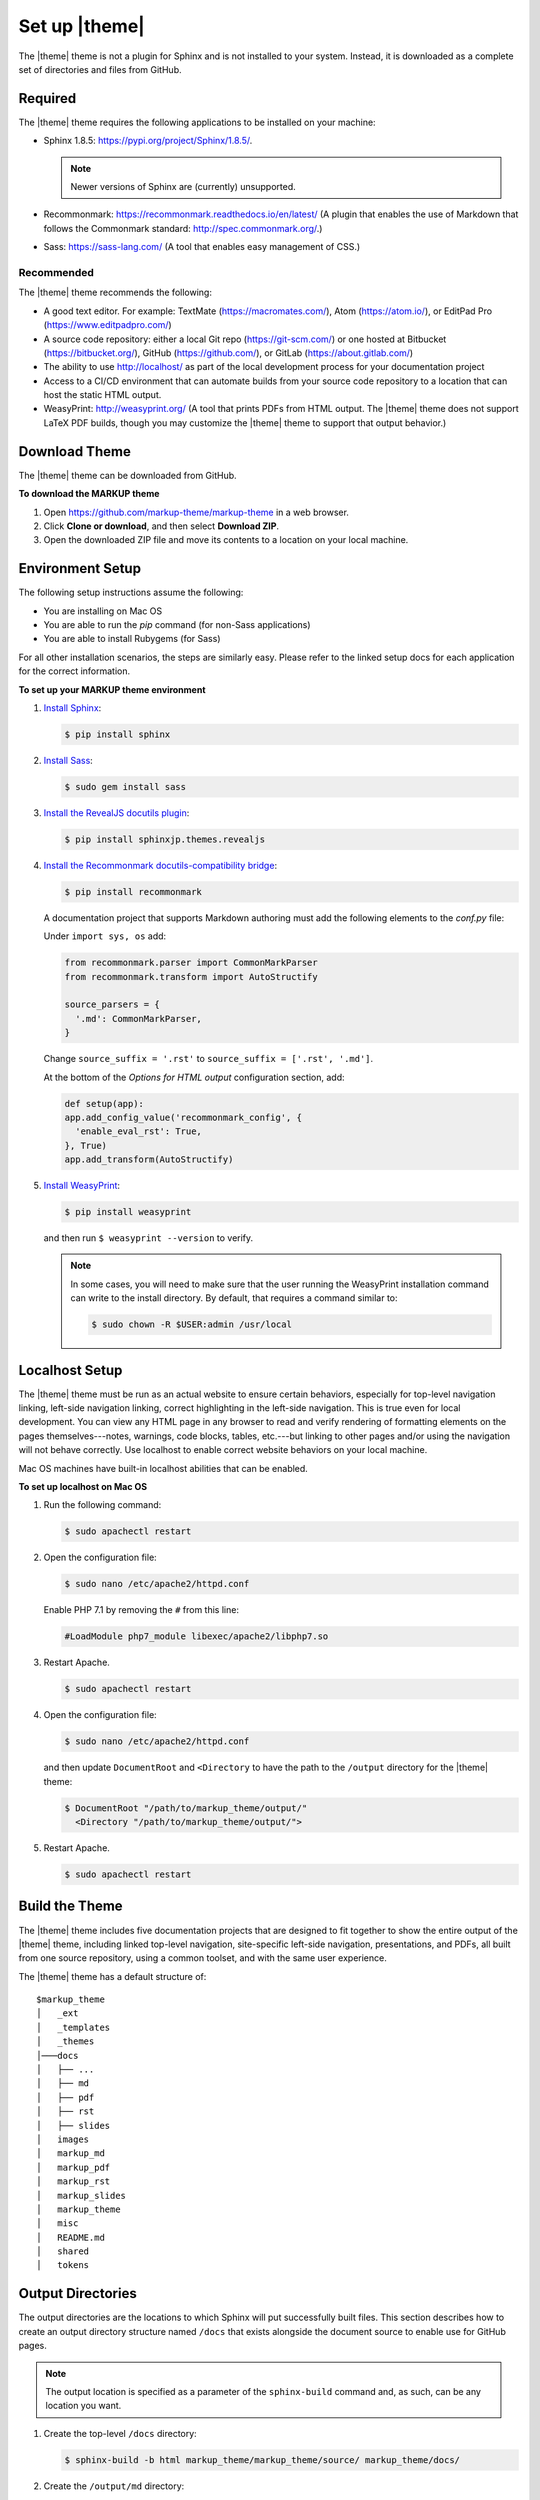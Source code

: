 .. 
.. xxxxx
.. 



==================================================
Set up |theme|
==================================================

The |theme| theme is not a plugin for Sphinx and is not installed to your system. Instead, it is downloaded as a complete set of directories and files from GitHub.


.. _setup-required:

Required
==================================================

The |theme| theme requires the following applications to be installed on your machine:

* Sphinx 1.8.5: https://pypi.org/project/Sphinx/1.8.5/.

  .. note:: Newer versions of Sphinx are (currently) unsupported.
* Recommonmark: https://recommonmark.readthedocs.io/en/latest/ (A plugin that enables the use of Markdown that follows the Commonmark standard: http://spec.commonmark.org/.)
* Sass: https://sass-lang.com/ (A tool that enables easy management of CSS.)


.. _setup-recommended:

Recommended
--------------------------------------------------
The |theme| theme recommends the following:

* A good text editor. For example: TextMate (https://macromates.com/), Atom (https://atom.io/), or EditPad Pro (https://www.editpadpro.com/)
* A source code repository: either a local Git repo (https://git-scm.com/) or one hosted at Bitbucket (https://bitbucket.org/), GitHub (https://github.com/), or GitLab (https://about.gitlab.com/)
* The ability to use http://localhost/ as part of the local development process for your documentation project
* Access to a CI/CD environment that can automate builds from your source code repository to a location that can host the static HTML output.
* WeasyPrint: http://weasyprint.org/ (A tool that prints PDFs from HTML output. The |theme| theme does not support LaTeX PDF builds, though you may customize the |theme| theme to support that output behavior.)


.. _setup-download:

Download Theme
==================================================

The |theme| theme can be downloaded from GitHub.

**To download the MARKUP theme**

#. Open https://github.com/markup-theme/markup-theme in a web browser.
#. Click **Clone or download**, and then select **Download ZIP**.
#. Open the downloaded ZIP file and move its contents to a location on your local machine.


.. _setup-environment:

Environment Setup
==================================================

The following setup instructions assume the following:

* You are installing on Mac OS
* You are able to run the `pip` command (for non-Sass applications)
* You are able to install Rubygems (for Sass)

For all other installation scenarios, the steps are similarly easy. Please refer to the linked setup docs for each application for the correct information.

**To set up your MARKUP theme environment**

#. `Install Sphinx <http://www.sphinx-doc.org/en/stable/install.html>`__:

   .. code-block:: console

      $ pip install sphinx

#. `Install Sass <https://sass-lang.com/install>`__:

   .. code-block:: console

      $ sudo gem install sass

#. `Install the RevealJS docutils plugin <https://github.com/tell-k/sphinxjp.themes.revealjs#set-up>`__:

   .. code-block:: console

      $ pip install sphinxjp.themes.revealjs 

#. `Install the Recommonmark docutils-compatibility bridge <http://recommonmark.readthedocs.io>`__:

   .. code-block:: console

      $ pip install recommonmark

   A documentation project that supports Markdown authoring must add the following elements to the `conf.py` file:

   Under ``import sys, os`` add:

   .. code-block:: text

      from recommonmark.parser import CommonMarkParser
      from recommonmark.transform import AutoStructify

      source_parsers = {
        '.md': CommonMarkParser,
      }

   Change ``source_suffix = '.rst'`` to ``source_suffix = ['.rst', '.md']``.

   At the bottom of the `Options for HTML output` configuration section, add:

   .. code-block:: text

      def setup(app):
      app.add_config_value('recommonmark_config', {
        'enable_eval_rst': True,
      }, True)
      app.add_transform(AutoStructify)

#. `Install WeasyPrint <http://weasyprint.readthedocs.io/en/latest/install.html>`__:

   .. code-block:: console

      $ pip install weasyprint

   and then run ``$ weasyprint --version`` to verify.

   .. note:: In some cases, you will need to make sure that the user running the WeasyPrint installation command can write to the install directory. By default, that requires a command similar to:

      .. code-block:: console

         $ sudo chown -R $USER:admin /usr/local


.. _setup-localhost:

Localhost Setup
==================================================

The |theme| theme must be run as an actual website to ensure certain behaviors, especially for top-level navigation linking, left-side navigation linking, correct highlighting in the left-side navigation. This is true even for local development. You can view any HTML page in any browser to read and verify rendering of formatting elements on the pages themselves---notes, warnings, code blocks, tables, etc.---but linking to other pages and/or using the navigation will not behave correctly. Use localhost to enable correct website behaviors on your local machine.

Mac OS machines have built-in localhost abilities that can be enabled.

**To set up localhost on Mac OS**

#. Run the following command:

   .. code-block:: console

      $ sudo apachectl restart

#. Open the configuration file:

   .. code-block:: console

      $ sudo nano /etc/apache2/httpd.conf

   Enable PHP 7.1 by removing the ``#`` from this line:

   .. code-block:: text

      #LoadModule php7_module libexec/apache2/libphp7.so

#. Restart Apache.

   .. code-block:: console

      $ sudo apachectl restart

#. Open the configuration file:

   .. code-block:: console

      $ sudo nano /etc/apache2/httpd.conf

   and then update ``DocumentRoot`` and ``<Directory`` to have the path to the ``/output`` directory for the |theme| theme:

   .. code-block:: text

      $ DocumentRoot "/path/to/markup_theme/output/"
        <Directory "/path/to/markup_theme/output/">

#. Restart Apache.

   .. code-block:: console

      $ sudo apachectl restart



.. _setup-build:

Build the Theme
==================================================

The |theme| theme includes five documentation projects that are designed to fit together to show the entire output of the |theme| theme, including linked top-level navigation, site-specific left-side navigation, presentations, and PDFs, all built from one source repository, using a common toolset, and with the same user experience.

The |theme| theme has a default structure of:

::

   $markup_theme
   │   _ext
   │   _templates
   │   _themes
   │───docs
   │   ├── ...
   │   ├── md
   │   ├── pdf
   │   ├── rst
   │   ├── slides
   │   images
   │   markup_md
   │   markup_pdf
   │   markup_rst
   │   markup_slides
   │   markup_theme
   │   misc
   │   README.md
   │   shared
   │   tokens


.. _setup-output-directories:

Output Directories
==================================================

The output directories are the locations to which Sphinx will put successfully built files. This section describes how to create an output directory structure named ``/docs`` that exists alongside the document source to enable use for GitHub pages.

.. note:: The output location is specified as a parameter of the ``sphinx-build`` command and, as such, can be any location you want.

#. Create the top-level ``/docs`` directory:

   .. code-block:: console

      $ sphinx-build -b html markup_theme/markup_theme/source/ markup_theme/docs/

#. Create the ``/output/md`` directory:

   .. code-block:: console

      $ sphinx-build -b html markup_theme/markup_md/source/ markup_theme/docs/md/

#. Create the ``/output/rst`` directory:

   .. code-block:: console

      $ sphinx-build -b html markup_theme/markup_rst/source/ markup_theme/docs/rst/

#. Create the ``/output/slides`` directory:

   .. code-block:: console

      $ sphinx-build -b html markup_theme/markup_slides/source/ markup_theme/docs/slides/

#. Create the ``/output/pdf`` directory:

   .. code-block:: console

      $ sphinx-build -b html markup_theme/markup_pdf/source/ markup_theme/docs/pdf/

   This is the directory from which PDFs are printed.

   .. note:: When you are using the |theme| theme, you do not have to use this exact process for building PDFs. What you need to do is build the HTML to a location that is available to the ``weasyprint`` command as a URL. This can at a localhost URL, a local ``file:///`` path, an actual staging URL on an internal corpnet website, a public URL, and so on. The PDF should be built from the source at that URL to a location in the ``/output`` or copied there.

   To print a PDF, assuming the source HTML output is located at ``http://localhost/pdf/`` and is built to that, same directory as a PDF file, for ``md.html``:

   .. code-block:: console

      $ weasyprint http://localhost/pdf/md.html markup_theme/docs/pdf/md.pdf

   Repeat this for ``rst.html``:
   
   .. code-block:: console

     $ weasyprint http://localhost/pdf/rst.html markup_theme/docs/pdf/rst.pdf


This should build a website that looks like this:

.. image:: ../../images/markupproject.png
   :width: 600 px
   :align: center

